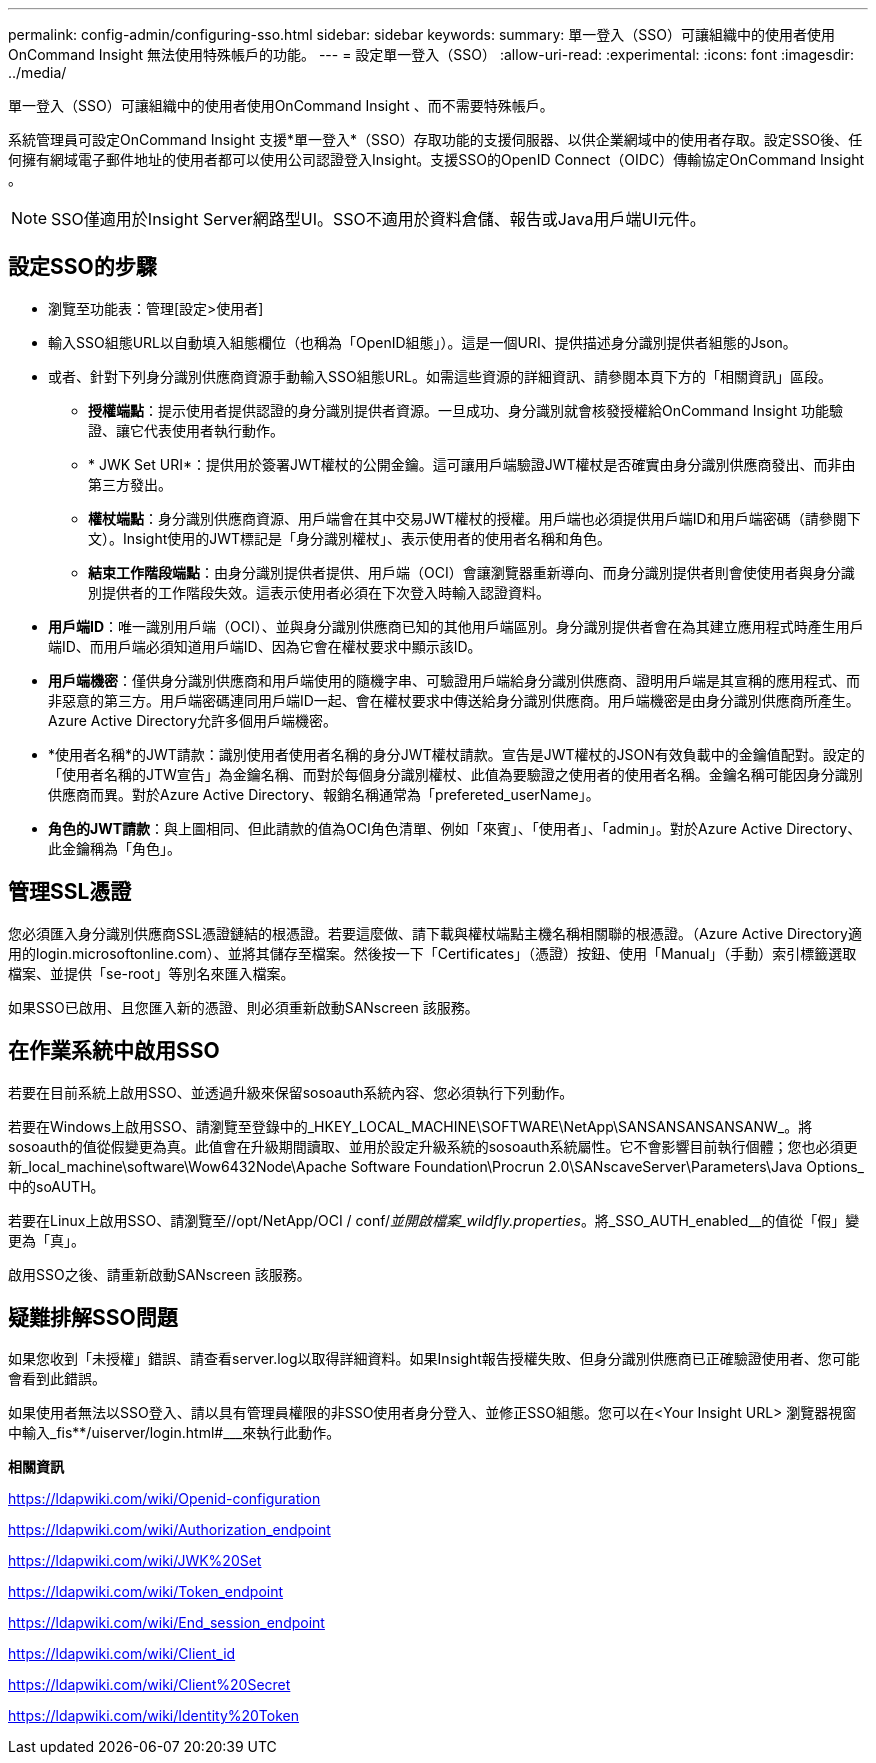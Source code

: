 ---
permalink: config-admin/configuring-sso.html 
sidebar: sidebar 
keywords:  
summary: 單一登入（SSO）可讓組織中的使用者使用OnCommand Insight 無法使用特殊帳戶的功能。 
---
= 設定單一登入（SSO）
:allow-uri-read: 
:experimental: 
:icons: font
:imagesdir: ../media/


[role="lead"]
單一登入（SSO）可讓組織中的使用者使用OnCommand Insight 、而不需要特殊帳戶。

系統管理員可設定OnCommand Insight 支援*單一登入*（SSO）存取功能的支援伺服器、以供企業網域中的使用者存取。設定SSO後、任何擁有網域電子郵件地址的使用者都可以使用公司認證登入Insight。支援SSO的OpenID Connect（OIDC）傳輸協定OnCommand Insight 。

[NOTE]
====
SSO僅適用於Insight Server網路型UI。SSO不適用於資料倉儲、報告或Java用戶端UI元件。

====


== 設定SSO的步驟

* 瀏覽至功能表：管理[設定>使用者]
* 輸入SSO組態URL以自動填入組態欄位（也稱為「OpenID組態」）。這是一個URI、提供描述身分識別提供者組態的Json。
* 或者、針對下列身分識別供應商資源手動輸入SSO組態URL。如需這些資源的詳細資訊、請參閱本頁下方的「相關資訊」區段。
+
** *授權端點*：提示使用者提供認證的身分識別提供者資源。一旦成功、身分識別就會核發授權給OnCommand Insight 功能驗證、讓它代表使用者執行動作。
** * JWK Set URI*：提供用於簽署JWT權杖的公開金鑰。這可讓用戶端驗證JWT權杖是否確實由身分識別供應商發出、而非由第三方發出。
** *權杖端點*：身分識別供應商資源、用戶端會在其中交易JWT權杖的授權。用戶端也必須提供用戶端ID和用戶端密碼（請參閱下文）。Insight使用的JWT標記是「身分識別權杖」、表示使用者的使用者名稱和角色。
** *結束工作階段端點*：由身分識別提供者提供、用戶端（OCI）會讓瀏覽器重新導向、而身分識別提供者則會使使用者與身分識別提供者的工作階段失效。這表示使用者必須在下次登入時輸入認證資料。


* *用戶端ID*：唯一識別用戶端（OCI）、並與身分識別供應商已知的其他用戶端區別。身分識別提供者會在為其建立應用程式時產生用戶端ID、而用戶端必須知道用戶端ID、因為它會在權杖要求中顯示該ID。
* *用戶端機密*：僅供身分識別供應商和用戶端使用的隨機字串、可驗證用戶端給身分識別供應商、證明用戶端是其宣稱的應用程式、而非惡意的第三方。用戶端密碼連同用戶端ID一起、會在權杖要求中傳送給身分識別供應商。用戶端機密是由身分識別供應商所產生。Azure Active Directory允許多個用戶端機密。
* *使用者名稱*的JWT請款：識別使用者使用者名稱的身分JWT權杖請款。宣告是JWT權杖的JSON有效負載中的金鑰值配對。設定的「使用者名稱的JTW宣告」為金鑰名稱、而對於每個身分識別權杖、此值為要驗證之使用者的使用者名稱。金鑰名稱可能因身分識別供應商而異。對於Azure Active Directory、報銷名稱通常為「prefereted_userName」。
* *角色的JWT請款*：與上圖相同、但此請款的值為OCI角色清單、例如「來賓」、「使用者」、「admin」。對於Azure Active Directory、此金鑰稱為「角色」。




== 管理SSL憑證

您必須匯入身分識別供應商SSL憑證鏈結的根憑證。若要這麼做、請下載與權杖端點主機名稱相關聯的根憑證。（Azure Active Directory適用的login.microsoftonline.com）、並將其儲存至檔案。然後按一下「Certificates」（憑證）按鈕、使用「Manual」（手動）索引標籤選取檔案、並提供「se-root」等別名來匯入檔案。

如果SSO已啟用、且您匯入新的憑證、則必須重新啟動SANscreen 該服務。



== 在作業系統中啟用SSO

若要在目前系統上啟用SSO、並透過升級來保留sosoauth系統內容、您必須執行下列動作。

若要在Windows上啟用SSO、請瀏覽至登錄中的_HKEY_LOCAL_MACHINE\SOFTWARE\NetApp\SANSANSANSANSANW_。將sosoauth的值從假變更為真。此值會在升級期間讀取、並用於設定升級系統的sosoauth系統屬性。它不會影響目前執行個體；您也必須更新_local_machine\software\Wow6432Node\Apache Software Foundation\Procrun 2.0\SANscaveServer\Parameters\Java Options_中的soAUTH。

若要在Linux上啟用SSO、請瀏覽至//opt/NetApp/OCI / conf/_並開啟檔案_wildfly.properties_。將_SSO_AUTH_enabled__的值從「假」變更為「真」。

啟用SSO之後、請重新啟動SANscreen 該服務。



== 疑難排解SSO問題

如果您收到「未授權」錯誤、請查看server.log以取得詳細資料。如果Insight報告授權失敗、但身分識別供應商已正確驗證使用者、您可能會看到此錯誤。

如果使用者無法以SSO登入、請以具有管理員權限的非SSO使用者身分登入、並修正SSO組態。您可以在<Your Insight URL> 瀏覽器視窗中輸入_fis**/uiserver/login.html#___來執行此動作。

*相關資訊*

https://ldapwiki.com/wiki/Openid-configuration[]

https://ldapwiki.com/wiki/Authorization_endpoint[]

https://ldapwiki.com/wiki/JWK%20Set[]

https://ldapwiki.com/wiki/Token_endpoint[]

https://ldapwiki.com/wiki/End_session_endpoint[]

https://ldapwiki.com/wiki/Client_id[]

https://ldapwiki.com/wiki/Client%20Secret[]

https://ldapwiki.com/wiki/Identity%20Token[]

